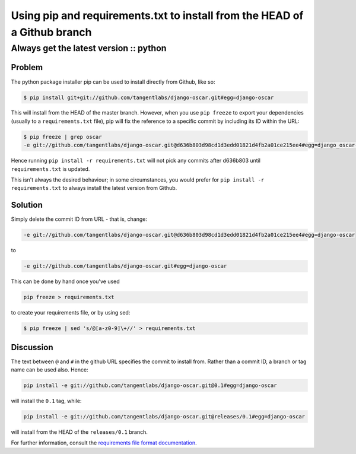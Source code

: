 ==========================================================================
Using pip and requirements.txt to install from the HEAD of a Github branch
==========================================================================
---------------------------------------
Always get the latest version :: python
---------------------------------------

Problem
=======

The python package installer pip can be used to install directly from Github, like so:

.. sourcecode:: bash

    $ pip install git+git://github.com/tangentlabs/django-oscar.git#egg=django-oscar

This will install from the HEAD of the master branch. However, when you use ``pip
freeze`` to export your dependencies (usually to a ``requirements.txt`` file), pip
will fix the reference to a specific commit by including its ID within the URL:

.. sourcecode:: bash

    $ pip freeze | grep oscar
    -e git://github.com/tangentlabs/django-oscar.git@d636b803d98cd1d3edd01821d4fb2a01ce215ee4#egg=django_oscar-dev

Hence running ``pip install -r requirements.txt`` will not pick any commits after
d636b803 until ``requirements.txt`` is updated.  

This isn't always the desired behaviour; in some circumstances, you would
prefer for ``pip install -r requirements.txt`` to always install the latest
version from Github.

Solution
========

Simply delete the commit ID from URL - that is, change:

.. sourcecode:: bash

    -e git://github.com/tangentlabs/django-oscar.git@d636b803d98cd1d3edd01821d4fb2a01ce215ee4#egg=django-oscar

to

.. sourcecode:: bash

    -e git://github.com/tangentlabs/django-oscar.git#egg=django-oscar

This can be done by hand once you've used 

.. sourcecode:: bash

    pip freeze > requirements.txt
    
to create your requirements file, or by using sed:

.. sourcecode:: bash

    $ pip freeze | sed 's/@[a-z0-9]\+//' > requirements.txt

Discussion
==========

The text between ``@`` and ``#`` in the github URL specifies the commit to
install from.  Rather than a commit ID, a branch or tag name can be used also.
Hence:

.. sourcecode:: bash

    pip install -e git://github.com/tangentlabs/django-oscar.git@0.1#egg=django-oscar

will install the ``0.1`` tag, while:

.. sourcecode:: bash

    pip install -e git://github.com/tangentlabs/django-oscar.git@releases/0.1#egg=django-oscar

will install from the HEAD of the ``releases/0.1`` branch.

For further information, consult the `requirements file format documentation`_.

.. _`requirements file format documentation`: http://www.pip-installer.org/en/latest/requirements.html#the-requirements-file-format
